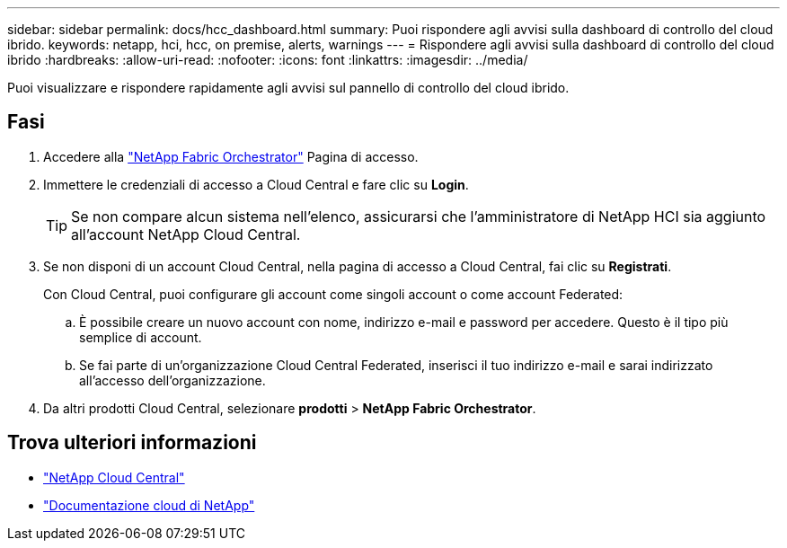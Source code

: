 ---
sidebar: sidebar 
permalink: docs/hcc_dashboard.html 
summary: Puoi rispondere agli avvisi sulla dashboard di controllo del cloud ibrido. 
keywords: netapp, hci, hcc, on premise, alerts, warnings 
---
= Rispondere agli avvisi sulla dashboard di controllo del cloud ibrido
:hardbreaks:
:allow-uri-read: 
:nofooter: 
:icons: font
:linkattrs: 
:imagesdir: ../media/


[role="lead"]
Puoi visualizzare e rispondere rapidamente agli avvisi sul pannello di controllo del cloud ibrido.



== Fasi

. Accedere alla https://fabric.netapp.io["NetApp Fabric Orchestrator"^] Pagina di accesso.
. Immettere le credenziali di accesso a Cloud Central e fare clic su *Login*.
+

TIP: Se non compare alcun sistema nell'elenco, assicurarsi che l'amministratore di NetApp HCI sia aggiunto all'account NetApp Cloud Central.

. Se non disponi di un account Cloud Central, nella pagina di accesso a Cloud Central, fai clic su *Registrati*.
+
Con Cloud Central, puoi configurare gli account come singoli account o come account Federated:

+
.. È possibile creare un nuovo account con nome, indirizzo e-mail e password per accedere. Questo è il tipo più semplice di account.
.. Se fai parte di un'organizzazione Cloud Central Federated, inserisci il tuo indirizzo e-mail e sarai indirizzato all'accesso dell'organizzazione.


. Da altri prodotti Cloud Central, selezionare *prodotti* > *NetApp Fabric Orchestrator*.


[discrete]
== Trova ulteriori informazioni

* https://cloud.netapp.com/home["NetApp Cloud Central"^]
* https://docs.netapp.com/us-en/cloud/["Documentazione cloud di NetApp"^]

